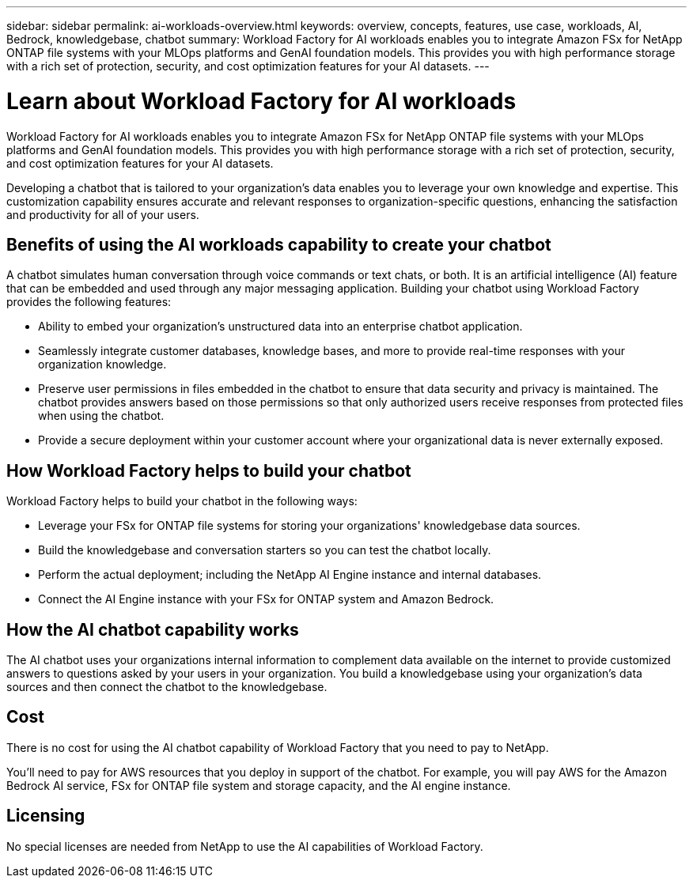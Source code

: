---
sidebar: sidebar
permalink: ai-workloads-overview.html
keywords: overview, concepts, features, use case, workloads, AI, Bedrock, knowledgebase, chatbot
summary: Workload Factory for AI workloads enables you to integrate Amazon FSx for NetApp ONTAP file systems with your MLOps platforms and GenAI foundation models. This provides you with high performance storage with a rich set of protection, security, and cost optimization features for your AI datasets.
---

= Learn about Workload Factory for AI workloads
:icons: font
:imagesdir: ./media/

[.lead]
Workload Factory for AI workloads enables you to integrate Amazon FSx for NetApp ONTAP file systems with your MLOps platforms and GenAI foundation models. This provides you with high performance storage with a rich set of protection, security, and cost optimization features for your AI datasets.

Developing a chatbot that is tailored to your organization's data enables you to leverage your own knowledge and expertise. This customization capability ensures accurate and relevant responses to organization-specific questions, enhancing the satisfaction and productivity for all of your users.

== Benefits of using the AI workloads capability to create your chatbot

A chatbot simulates human conversation through voice commands or text chats, or both. It is an artificial intelligence (AI) feature that can be embedded and used through any major messaging application. Building your chatbot using Workload Factory provides the following features:

* Ability to embed your organization's unstructured data into an enterprise chatbot application. 

* Seamlessly integrate customer databases, knowledge bases, and more to provide real-time responses with your organization knowledge.

* Preserve user permissions in files embedded in the chatbot to ensure that data security and privacy is maintained. The chatbot provides answers based on those permissions so that only authorized users receive responses from protected files when using the chatbot.

* Provide a secure deployment within your customer account where your organizational data is never externally exposed.

== How Workload Factory helps to build your chatbot

Workload Factory helps to build your chatbot in the following ways:

* Leverage your FSx for ONTAP file systems for storing your organizations' knowledgebase data sources.

* Build the knowledgebase and conversation starters so you can test the chatbot locally.

* Perform the actual deployment; including the NetApp AI Engine instance and internal databases.

* Connect the AI Engine instance with your FSx for ONTAP system and Amazon Bedrock.

== How the AI chatbot capability works

The AI chatbot uses your organizations internal information to complement data available on the internet to provide customized answers to questions asked by your users in your organization. You build a knowledgebase using your organization's data sources and then connect the chatbot to the knowledgebase.

== Cost

There is no cost for using the AI chatbot capability of Workload Factory that you need to pay to NetApp.

You'll need to pay for AWS resources that you deploy in support of the chatbot. For example, you will pay AWS for the Amazon Bedrock AI service, FSx for ONTAP file system and storage capacity, and the AI engine instance.

== Licensing

No special licenses are needed from NetApp to use the AI capabilities of Workload Factory.
